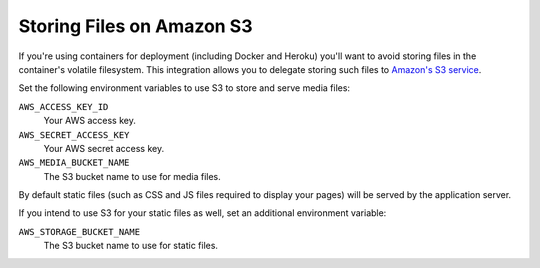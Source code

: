 .. _amazon-s3:

Storing Files on Amazon S3
==========================

If you're using containers for deployment (including Docker and Heroku) you'll want to avoid storing files in the container's volatile filesystem. This integration allows you to delegate storing such files to `Amazon's S3 service <https://aws.amazon.com/s3/>`_.

Set the following environment variables to use S3 to store and serve media files:

``AWS_ACCESS_KEY_ID``
  Your AWS access key.

``AWS_SECRET_ACCESS_KEY``
  Your AWS secret access key.

``AWS_MEDIA_BUCKET_NAME``
  The S3 bucket name to use for media files.

By default static files (such as CSS and JS files required to display your pages) will be served by the application server.

If you intend to use S3 for your static files as well, set an additional environment variable:

``AWS_STORAGE_BUCKET_NAME``
  The S3 bucket name to use for static files.


